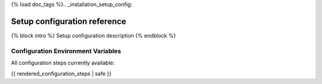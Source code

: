 {% load doc_tags %}.. _installation_setup_config:

=============================
Setup configuration reference
=============================

{% block intro %}
Setup configuration description
{% endblock %}

Configuration Environment Variables
===================================

All configuration steps currently available:

{{ rendered_configuration_steps | safe }}
